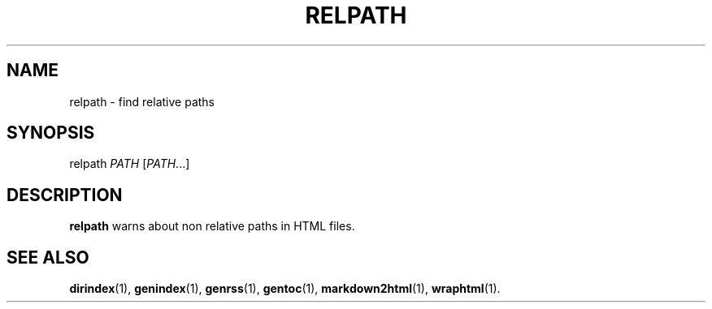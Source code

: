 .TH RELPATH 1 2021-06-27
.SH NAME
relpath \- find relative paths
.SH SYNOPSIS
relpath  \fIPATH\fR [\fIPATH\fR...]
.SH DESCRIPTION
\fBrelpath\fR warns about non relative paths in HTML files.
.SH SEE ALSO
\fBdirindex\fR(1),
\fBgenindex\fR(1),
\fBgenrss\fR(1),
\fBgentoc\fR(1),
\fBmarkdown2html\fR(1),
\fBwraphtml\fR(1).
